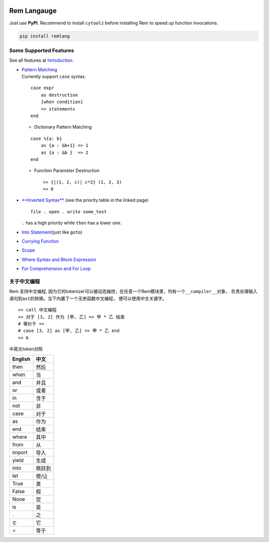 |PyPI version| |Intro| |MIT|

Rem Langauge
============

Just use **PyPI**. Recommend to install ``cytoolz`` before installing
Rem to speed up function invocations.

.. code:: shell

    pip install remlang

|Overview|

Some Supported Features
-----------------------

See all features at
`Inrtoduction <https://github.com/thautwarm/Rem/blob/ebnfparser2.0/intro.md>`__.

-  | `Pattern
     Matching <https://github.com/thautwarm/Rem/blob/ebnfparser2.0/intro.md#pattern-matching>`__
   | Currently support ``case`` syntax.

   ::

       case expr 
           as destruction 
           [when condition]
           => statements
       end

   -  Dictionary Pattern Matching

   ::

       case %{a: b}
           as {a : &b+1} => 1
           as {a : &b }  => 2
       end 

   -  Function Parameter Destruction

      ::

          >> {|(1, 2, c)| c*2} (1, 2, 3)
          => 6

-  `**Inverted
   Syntax** <https://github.com/thautwarm/Rem/blob/ebnfparser2.0/intro.md#inverted-syntax>`__
   (see the priority table in the linked page)

   ::

       file . open . write some_text

   ``.`` has a high priority while ``then`` has a lower one.

   |Inverted|

   |$|

-  `Into
   Statement <https://github.com/thautwarm/Rem/blob/ebnfparser2.0/intro.md#into-statement>`__\ (just
   like ``goto``)

   |Into|

-  `Currying
   Function <https://github.com/thautwarm/Rem/blob/ebnfparser2.0/intro.md#functionlambda>`__

   |Lambda|

-  `Scope <https://github.com/thautwarm/Rem/blob/ebnfparser2.0/intro.md#scope>`__

-  | `Where Syntax and Block
     Expression <https://github.com/thautwarm/Rem/blob/ebnfparser2.0/intro.md#where-syntax>`__
   | |Where|

-  | `For Comprehension and For
     Loop <https://github.com/thautwarm/Rem/blob/ebnfparser2.0/intro.md#for-comprehension>`__
   | |For|

关于中文编程
------------

Rem 支持中文编程,
因为它的tokenizer可以被动态操控，在任意一个Rem模块里，均有一个\ ``__compiler__``\ 对象，
负责处理输入语句到\ ``ast``\ 的转换。当下内置了一个无参函数\ ``中文编程``\ ，
便可以使用中文关键字。

::

    >> call 中文编程
    >> 对于 [3, 2] 作为 [甲, 乙] => 甲 * 乙 结束
    # 等价于 =>
    # case [3, 2] as [甲, 乙] => 甲 * 乙 end
    => 6

中英文token对照

+-----------+----------+
| English   | 中文     |
+===========+==========+
| then      | 然后     |
+-----------+----------+
| when      | 当       |
+-----------+----------+
| and       | 并且     |
+-----------+----------+
| or        | 或者     |
+-----------+----------+
| in        | 含于     |
+-----------+----------+
| not       | 非       |
+-----------+----------+
| case      | 对于     |
+-----------+----------+
| as        | 作为     |
+-----------+----------+
| end       | 结束     |
+-----------+----------+
| where     | 其中     |
+-----------+----------+
| from      | 从       |
+-----------+----------+
| import    | 导入     |
+-----------+----------+
| yield     | 生成     |
+-----------+----------+
| into      | 跳跃到   |
+-----------+----------+
| let       | 使/让    |
+-----------+----------+
| True      | 真       |
+-----------+----------+
| False     | 假       |
+-----------+----------+
| None      | 空       |
+-----------+----------+
| is        | 是       |
+-----------+----------+
| ``.``     | 之       |
+-----------+----------+
| ``它``    | 它       |
+-----------+----------+
| =         | 等于     |
+-----------+----------+

.. |PyPI version| image:: https://img.shields.io/pypi/v/remlang.svg
   :target: https://pypi.python.org/pypi/remlang
.. |Intro| image:: https://img.shields.io/badge/intro-remlang-red.svg
   :target: https://github.com/thautwarm/Rem/blob/ebnfparser2.0/intro.md
.. |MIT| image:: https://img.shields.io/badge/license-MIT-blue.svg?style=flat
   :target: https://github.com/thautwarm/Rem/blob/ebnfparser2.0/LICENSE
.. |Overview| image:: https://github.com/thautwarm/Rem/blob/ebnfparser2.0/overview++.png
   :target: https://github.com/thautwarm/Rem/blob/ebnfparser2.0/overview++.png
.. |Inverted| image:: https://github.com/thautwarm/Rem/blob/ebnfparser2.0/overview-figs/inverted.png
   :target: https://github.com/thautwarm/Rem/blob/ebnfparser2.0/overview-figs/inverted.png
.. |$| image:: https://github.com/thautwarm/Rem/blob/ebnfparser2.0/overview-figs/$.png
   :target: https://github.com/thautwarm/Rem/blob/ebnfparser2.0/overview-figs/$.png
.. |Into| image:: https://github.com/thautwarm/Rem/blob/ebnfparser2.0/overview-figs/into.png
   :target: https://github.com/thautwarm/Rem/blob/ebnfparser2.0/overview-figs/into.png
.. |Lambda| image:: https://github.com/thautwarm/Rem/blob/ebnfparser2.0/overview-figs/lambda.png
   :target: https://github.com/thautwarm/Rem/blob/ebnfparser2.0/overview-figs/lambda.png
.. |Where| image:: https://github.com/thautwarm/Rem/blob/ebnfparser2.0/overview-figs/where.png
   :target: https://github.com/thautwarm/Rem/blob/ebnfparser2.0/overview-figs/for.png
.. |For| image:: https://github.com/thautwarm/Rem/blob/ebnfparser2.0/overview-figs/for.png
   :target: https://github.com/thautwarm/Rem/blob/ebnfparser2.0/overview-figs/for.png


